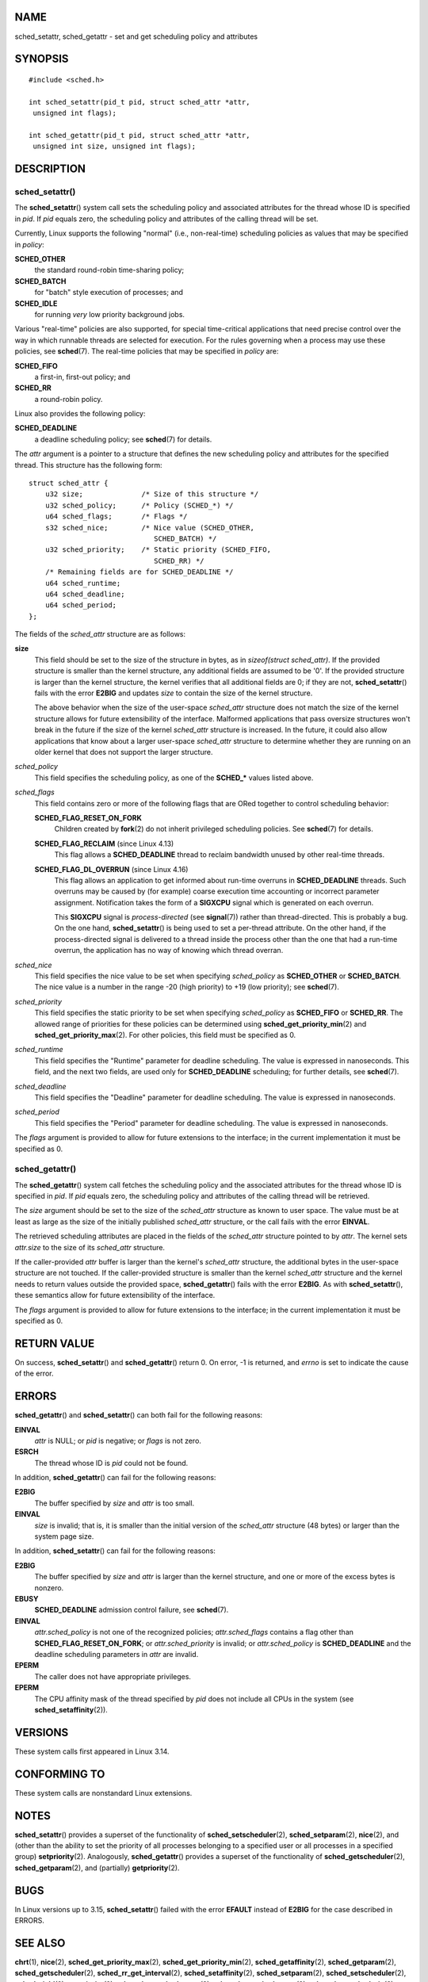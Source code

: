 NAME
====

sched_setattr, sched_getattr - set and get scheduling policy and
attributes

SYNOPSIS
========

::

   #include <sched.h>

   int sched_setattr(pid_t pid, struct sched_attr *attr,
    unsigned int flags);

   int sched_getattr(pid_t pid, struct sched_attr *attr,
    unsigned int size, unsigned int flags);

DESCRIPTION
===========

sched_setattr()
---------------

The **sched_setattr**\ () system call sets the scheduling policy and
associated attributes for the thread whose ID is specified in *pid*. If
*pid* equals zero, the scheduling policy and attributes of the calling
thread will be set.

Currently, Linux supports the following "normal" (i.e., non-real-time)
scheduling policies as values that may be specified in *policy*:

**SCHED_OTHER**
   the standard round-robin time-sharing policy;

**SCHED_BATCH**
   for "batch" style execution of processes; and

**SCHED_IDLE**
   for running *very* low priority background jobs.

Various "real-time" policies are also supported, for special
time-critical applications that need precise control over the way in
which runnable threads are selected for execution. For the rules
governing when a process may use these policies, see **sched**\ (7). The
real-time policies that may be specified in *policy* are:

**SCHED_FIFO**
   a first-in, first-out policy; and

**SCHED_RR**
   a round-robin policy.

Linux also provides the following policy:

**SCHED_DEADLINE**
   a deadline scheduling policy; see **sched**\ (7) for details.

The *attr* argument is a pointer to a structure that defines the new
scheduling policy and attributes for the specified thread. This
structure has the following form:

::

   struct sched_attr {
       u32 size;              /* Size of this structure */
       u32 sched_policy;      /* Policy (SCHED_*) */
       u64 sched_flags;       /* Flags */
       s32 sched_nice;        /* Nice value (SCHED_OTHER,
                                 SCHED_BATCH) */
       u32 sched_priority;    /* Static priority (SCHED_FIFO,
                                 SCHED_RR) */
       /* Remaining fields are for SCHED_DEADLINE */
       u64 sched_runtime;
       u64 sched_deadline;
       u64 sched_period;
   };

The fields of the *sched_attr* structure are as follows:

**size**
   This field should be set to the size of the structure in bytes, as in
   *sizeof(struct sched_attr)*. If the provided structure is smaller
   than the kernel structure, any additional fields are assumed to be
   '0'. If the provided structure is larger than the kernel structure,
   the kernel verifies that all additional fields are 0; if they are
   not, **sched_setattr**\ () fails with the error **E2BIG** and updates
   *size* to contain the size of the kernel structure.

   The above behavior when the size of the user-space *sched_attr*
   structure does not match the size of the kernel structure allows for
   future extensibility of the interface. Malformed applications that
   pass oversize structures won't break in the future if the size of the
   kernel *sched_attr* structure is increased. In the future, it could
   also allow applications that know about a larger user-space
   *sched_attr* structure to determine whether they are running on an
   older kernel that does not support the larger structure.

*sched_policy*
   This field specifies the scheduling policy, as one of the
   **SCHED_\*** values listed above.

*sched_flags*
   This field contains zero or more of the following flags that are ORed
   together to control scheduling behavior:

   **SCHED_FLAG_RESET_ON_FORK**
      Children created by **fork**\ (2) do not inherit privileged
      scheduling policies. See **sched**\ (7) for details.

   **SCHED_FLAG_RECLAIM** (since Linux 4.13)
      This flag allows a **SCHED_DEADLINE** thread to reclaim bandwidth
      unused by other real-time threads.

   **SCHED_FLAG_DL_OVERRUN** (since Linux 4.16)
      This flag allows an application to get informed about run-time
      overruns in **SCHED_DEADLINE** threads. Such overruns may be
      caused by (for example) coarse execution time accounting or
      incorrect parameter assignment. Notification takes the form of a
      **SIGXCPU** signal which is generated on each overrun.

      This **SIGXCPU** signal is *process-directed* (see
      **signal**\ (7)) rather than thread-directed. This is probably a
      bug. On the one hand, **sched_setattr**\ () is being used to set a
      per-thread attribute. On the other hand, if the process-directed
      signal is delivered to a thread inside the process other than the
      one that had a run-time overrun, the application has no way of
      knowing which thread overran.

*sched_nice*
   This field specifies the nice value to be set when specifying
   *sched_policy* as **SCHED_OTHER** or **SCHED_BATCH**. The nice value
   is a number in the range -20 (high priority) to +19 (low priority);
   see **sched**\ (7).

*sched_priority*
   This field specifies the static priority to be set when specifying
   *sched_policy* as **SCHED_FIFO** or **SCHED_RR**. The allowed range
   of priorities for these policies can be determined using
   **sched_get_priority_min**\ (2) and **sched_get_priority_max**\ (2).
   For other policies, this field must be specified as 0.

*sched_runtime*
   This field specifies the "Runtime" parameter for deadline scheduling.
   The value is expressed in nanoseconds. This field, and the next two
   fields, are used only for **SCHED_DEADLINE** scheduling; for further
   details, see **sched**\ (7).

*sched_deadline*
   This field specifies the "Deadline" parameter for deadline
   scheduling. The value is expressed in nanoseconds.

*sched_period*
   This field specifies the "Period" parameter for deadline scheduling.
   The value is expressed in nanoseconds.

The *flags* argument is provided to allow for future extensions to the
interface; in the current implementation it must be specified as 0.

sched_getattr()
---------------

The **sched_getattr**\ () system call fetches the scheduling policy and
the associated attributes for the thread whose ID is specified in *pid*.
If *pid* equals zero, the scheduling policy and attributes of the
calling thread will be retrieved.

The *size* argument should be set to the size of the *sched_attr*
structure as known to user space. The value must be at least as large as
the size of the initially published *sched_attr* structure, or the call
fails with the error **EINVAL**.

The retrieved scheduling attributes are placed in the fields of the
*sched_attr* structure pointed to by *attr*. The kernel sets *attr.size*
to the size of its *sched_attr* structure.

If the caller-provided *attr* buffer is larger than the kernel's
*sched_attr* structure, the additional bytes in the user-space structure
are not touched. If the caller-provided structure is smaller than the
kernel *sched_attr* structure and the kernel needs to return values
outside the provided space, **sched_getattr**\ () fails with the error
**E2BIG**. As with **sched_setattr**\ (), these semantics allow for
future extensibility of the interface.

The *flags* argument is provided to allow for future extensions to the
interface; in the current implementation it must be specified as 0.

RETURN VALUE
============

On success, **sched_setattr**\ () and **sched_getattr**\ () return 0. On
error, -1 is returned, and *errno* is set to indicate the cause of the
error.

ERRORS
======

**sched_getattr**\ () and **sched_setattr**\ () can both fail for the
following reasons:

**EINVAL**
   *attr* is NULL; or *pid* is negative; or *flags* is not zero.

**ESRCH**
   The thread whose ID is *pid* could not be found.

In addition, **sched_getattr**\ () can fail for the following reasons:

**E2BIG**
   The buffer specified by *size* and *attr* is too small.

**EINVAL**
   *size* is invalid; that is, it is smaller than the initial version of
   the *sched_attr* structure (48 bytes) or larger than the system page
   size.

In addition, **sched_setattr**\ () can fail for the following reasons:

**E2BIG**
   The buffer specified by *size* and *attr* is larger than the kernel
   structure, and one or more of the excess bytes is nonzero.

**EBUSY**
   **SCHED_DEADLINE** admission control failure, see **sched**\ (7).

**EINVAL**
   *attr.sched_policy* is not one of the recognized policies;
   *attr.sched_flags* contains a flag other than
   **SCHED_FLAG_RESET_ON_FORK**; or *attr.sched_priority* is invalid; or
   *attr.sched_policy* is **SCHED_DEADLINE** and the deadline scheduling
   parameters in *attr* are invalid.

**EPERM**
   The caller does not have appropriate privileges.

**EPERM**
   The CPU affinity mask of the thread specified by *pid* does not
   include all CPUs in the system (see **sched_setaffinity**\ (2)).

VERSIONS
========

These system calls first appeared in Linux 3.14.

CONFORMING TO
=============

These system calls are nonstandard Linux extensions.

NOTES
=====

**sched_setattr**\ () provides a superset of the functionality of
**sched_setscheduler**\ (2), **sched_setparam**\ (2), **nice**\ (2), and
(other than the ability to set the priority of all processes belonging
to a specified user or all processes in a specified group)
**setpriority**\ (2). Analogously, **sched_getattr**\ () provides a
superset of the functionality of **sched_getscheduler**\ (2),
**sched_getparam**\ (2), and (partially) **getpriority**\ (2).

BUGS
====

In Linux versions up to 3.15, **sched_setattr**\ () failed with the
error **EFAULT** instead of **E2BIG** for the case described in ERRORS.

SEE ALSO
========

**chrt**\ (1), **nice**\ (2), **sched_get_priority_max**\ (2),
**sched_get_priority_min**\ (2), **sched_getaffinity**\ (2),
**sched_getparam**\ (2), **sched_getscheduler**\ (2),
**sched_rr_get_interval**\ (2), **sched_setaffinity**\ (2),
**sched_setparam**\ (2), **sched_setscheduler**\ (2),
**sched_yield**\ (2), **setpriority**\ (2),
**pthread_getschedparam**\ (3), **pthread_setschedparam**\ (3),
**pthread_setschedprio**\ (3), **capabilities**\ (7), **cpuset**\ (7),
**sched**\ (7)
